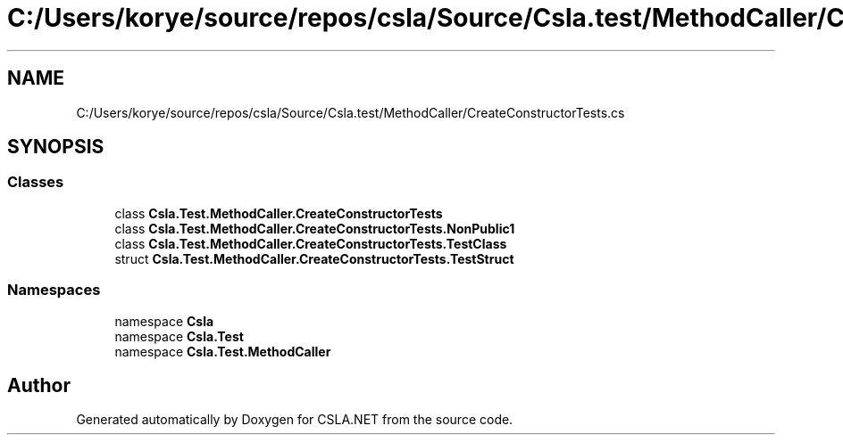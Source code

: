 .TH "C:/Users/korye/source/repos/csla/Source/Csla.test/MethodCaller/CreateConstructorTests.cs" 3 "Wed Jul 21 2021" "Version 5.4.2" "CSLA.NET" \" -*- nroff -*-
.ad l
.nh
.SH NAME
C:/Users/korye/source/repos/csla/Source/Csla.test/MethodCaller/CreateConstructorTests.cs
.SH SYNOPSIS
.br
.PP
.SS "Classes"

.in +1c
.ti -1c
.RI "class \fBCsla\&.Test\&.MethodCaller\&.CreateConstructorTests\fP"
.br
.ti -1c
.RI "class \fBCsla\&.Test\&.MethodCaller\&.CreateConstructorTests\&.NonPublic1\fP"
.br
.ti -1c
.RI "class \fBCsla\&.Test\&.MethodCaller\&.CreateConstructorTests\&.TestClass\fP"
.br
.ti -1c
.RI "struct \fBCsla\&.Test\&.MethodCaller\&.CreateConstructorTests\&.TestStruct\fP"
.br
.in -1c
.SS "Namespaces"

.in +1c
.ti -1c
.RI "namespace \fBCsla\fP"
.br
.ti -1c
.RI "namespace \fBCsla\&.Test\fP"
.br
.ti -1c
.RI "namespace \fBCsla\&.Test\&.MethodCaller\fP"
.br
.in -1c
.SH "Author"
.PP 
Generated automatically by Doxygen for CSLA\&.NET from the source code\&.
